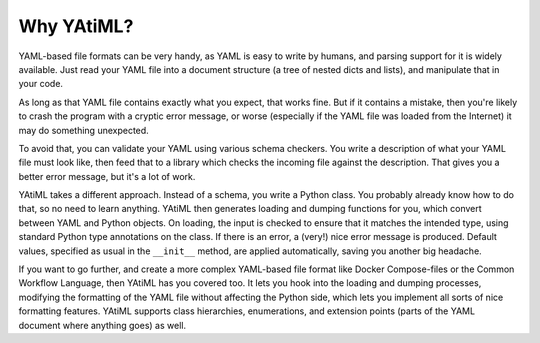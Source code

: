 Why YAtiML?
==============

YAML-based file formats can be very handy, as YAML is easy to write by humans,
and parsing support for it is widely available. Just read your YAML file into a
document structure (a tree of nested dicts and lists), and manipulate that in
your code.

As long as that YAML file contains exactly what you expect, that works fine.
But if it contains a mistake, then you're likely to crash the program with a
cryptic error message, or worse (especially if the YAML file was loaded from the
Internet) it may do something unexpected.

To avoid that, you can validate your YAML using various schema checkers. You
write a description of what your YAML file must look like, then feed that to a
library which checks the incoming file against the description. That gives you a
better error message, but it's a lot of work.

YAtiML takes a different approach. Instead of a schema, you write a Python
class. You probably already know how to do that, so no need to learn anything.
YAtiML then generates loading and dumping functions for you, which convert
between YAML and Python objects. On loading, the input is checked to ensure that
it matches the intended type, using standard Python type annotations on the
class. If there is an error, a (very!) nice error message is produced. Default
values, specified as usual in the ``__init__`` method, are applied
automatically, saving you another big headache.

If you want to go further, and create a more complex YAML-based file format
like Docker Compose-files or the Common Workflow Language, then YAtiML has you
covered too. It lets you hook into the loading and dumping processes, modifying
the formatting of the YAML file without affecting the Python side, which lets
you implement all sorts of nice formatting features. YAtiML supports class
hierarchies, enumerations, and extension points (parts of the YAML document
where anything goes) as well.
